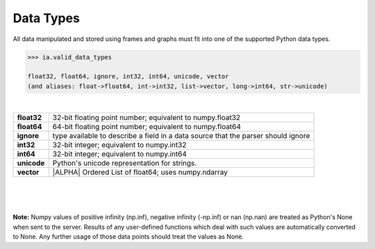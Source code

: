 .. index::
    pair: data; type

Data Types
==========

All data manipulated and stored using frames and graphs must fit into one of
the supported Python data types.

.. code::

    >>> ia.valid_data_types

    float32, float64, ignore, int32, int64, unicode, vector
    (and aliases: float->float64, int->int32, list->vector, long->int64, str->unicode)

|

==============  ===============================================================
**float32**     32-bit floating point number; equivalent to numpy.float32

**float64**     64-bit floating point number; equivalent to numpy.float64

**ignore**      type available to describe a field in a data source that the
                parser should ignore

**int32**       32-bit integer; equivalent to numpy.int32

**int64**       32-bit integer; equivalent to numpy.int64

**unicode**     Python's unicode representation for strings.

**vector**      |ALPHA|  Ordered List of float64; uses numpy.ndarray
==============  ===============================================================

|
|
|

**Note:**  Numpy values of positive infinity (np.inf), negative infinity
(-np.inf) or nan (np.nan) are treated as Python's None when sent to the server.
Results of any user-defined functions which deal with such values are
automatically converted to None.
Any further usage of those data points should treat the values as None.




